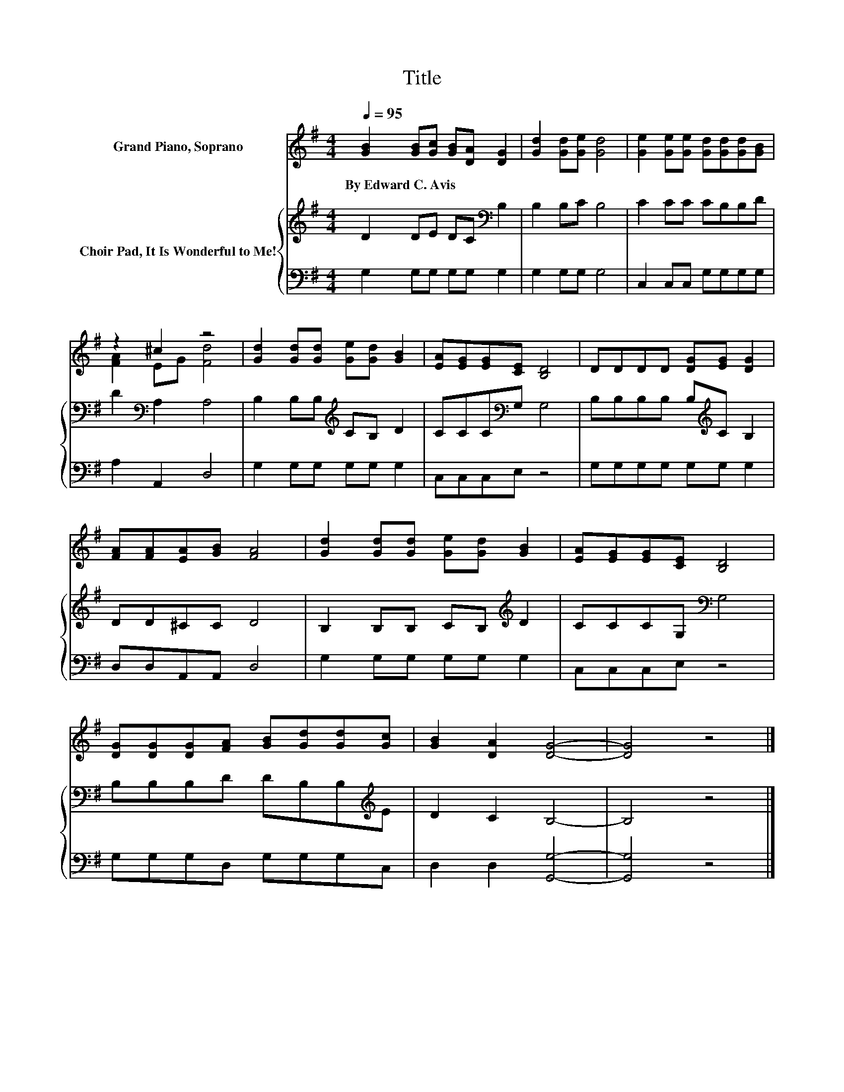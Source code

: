 X:1
T:Title
%%score ( 1 2 ) { 3 | 4 }
L:1/8
Q:1/4=95
M:4/4
K:G
V:1 treble nm="Grand Piano, Soprano"
V:2 treble 
V:3 treble nm="Choir Pad, It Is Wonderful to Me!"
V:4 bass 
V:1
 [GB]2 [GB][Gc] [GB][DA] [DG]2 | [Gd]2 [Gd][Ge] [Gd]4 | [Ge]2 [Ge][Ge] [Gd][Gd][Gd][GB] | %3
w: By~Edward~C.~Avis * * * * *|||
 z2 ^c2 z4 | [Gd]2 [Gd][Gd] [Ge][Gd] [GB]2 | [EA][EG][EG][CE] [B,D]4 | DDDD [DG][EG] [DG]2 | %7
w: ||||
 [FA][FA][EA][GB] [FA]4 | [Gd]2 [Gd][Gd] [Ge][Gd] [GB]2 | [EA][EG][EG][CE] [B,D]4 | %10
w: |||
 [DG][DG][DG][FA] [GB][Gd][Gd][Gc] | [GB]2 [DA]2 [DG]4- | [DG]4 z4 |] %13
w: |||
V:2
 x8 | x8 | x8 | [FA]2 EG [Fd]4 | x8 | x8 | x8 | x8 | x8 | x8 | x8 | x8 | x8 |] %13
V:3
 D2 DE DC[K:bass] B,2 | B,2 B,C B,4 | C2 CC CB,B,D | D2[K:bass] A,2 A,4 | %4
 B,2 B,B,[K:treble] CB, D2 | CCC[K:bass]G, G,4 | B,B,B,B, B,[K:treble]C B,2 | DD^CC D4 | %8
 B,2 B,B, CB,[K:treble] D2 | CCCG,[K:bass] G,4 | B,B,B,D DB,B,[K:treble]E | D2 C2 B,4- | B,4 z4 |] %13
V:4
 G,2 G,G, G,G, G,2 | G,2 G,G, G,4 | C,2 C,C, G,G,G,G, | A,2 A,,2 D,4 | G,2 G,G, G,G, G,2 | %5
 C,C,C,E, z4 | G,G,G,G, G,G, G,2 | D,D,A,,A,, D,4 | G,2 G,G, G,G, G,2 | C,C,C,E, z4 | %10
 G,G,G,D, G,G,G,C, | D,2 D,2 [G,,G,]4- | [G,,G,]4 z4 |] %13


